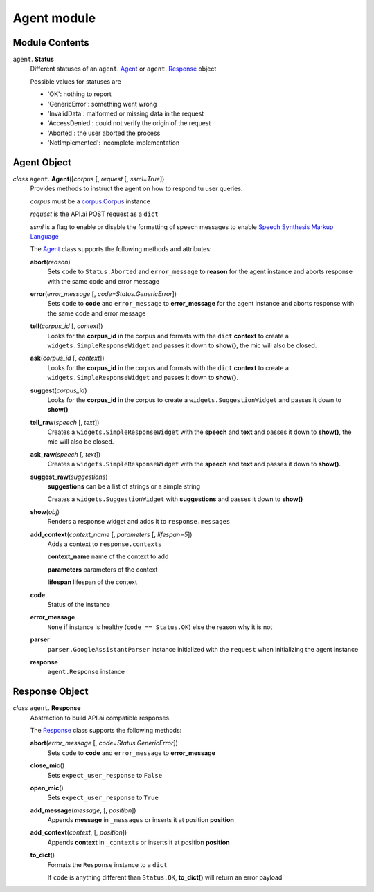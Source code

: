 ==============
 Agent module
==============

Module Contents
===============

``agent``. **Status**
  Different statuses of an ``agent``. Agent_ or ``agent``. Response_ object

  Possible values for statuses are

  - 'OK': nothing to report
  - 'GenericError': something went wrong
  - 'InvalidData': malformed or missing data in the request
  - 'AccessDenied': could not verify the origin of the request
  - 'Aborted': the user aborted the process
  - 'NotImplemented': incomplete implementation

Agent Object
============

.. _agent:

*class* ``agent``. **Agent**\([*corpus* [, *request* [, *ssml=True*])
  Provides methods to instruct the agent on how to respond tu user queries.

  *corpus* must be a `corpus.Corpus <corpus.rst#corpus>`_ instance

  *request* is the API.ai POST request as a ``dict``

  *ssml* is a flag to enable or disable the formatting of speech messages to enable `Speech Synthesis Markup Language <https://developers.google.com/actions/reference/ssml>`_

  The `Agent`_ class supports the following methods and attributes:

  **abort**\(*reason*)
    Sets ``code`` to ``Status.Aborted`` and ``error_message`` to **reason** for the agent instance and aborts response with the same code and error message

  **error**\(*error_message* [, *code=Status.GenericError*])
    Sets ``code`` to **code** and ``error_message`` to **error_message** for the agent instance and aborts response with the same code and error message

  **tell**\(*corpus_id* [, *context*])
    Looks for the **corpus_id** in the corpus and formats with the ``dict`` **context** to create a ``widgets.SimpleResponseWidget`` and passes it down to **show()**, the mic will also be closed.

  **ask**\(*corpus_id* [, *context*])
    Looks for the **corpus_id** in the corpus and formats with the ``dict`` **context** to create a ``widgets.SimpleResponseWidget`` and passes it down to **show()**.

  **suggest**\(*corpus_id*)
    Looks for the **corpus_id** in the corpus to create a ``widgets.SuggestionWidget``  and passes it down to **show()**

  **tell_raw**\(*speech* [, *text*])
    Creates a ``widgets.SimpleResponseWidget`` with the **speech** and **text** and passes it down to **show()**, the mic will also be closed.

  **ask_raw**\(*speech* [, *text*])
    Creates a ``widgets.SimpleResponseWidget`` with the **speech** and **text** and passes it down to **show()**.

  **suggest_raw**\(*suggestions*)
    **suggestions** can be a list of strings or a simple string

    Creates a ``widgets.SuggestionWidget`` with **suggestions** and passes it down to **show()**

  **show**\(*obj*)
    Renders a response widget and adds it to ``response.messages``

  **add_context**\(*context_name* [, *parameters* [, *lifespan=5*])
    Adds a context to ``response.contexts``

    **context_name** name of the context to add

    **parameters** parameters of the context

    **lifespan** lifespan of the context

  **code**
    Status of the instance

  **error_message**
    ``None`` if instance is healthy (``code == Status.OK``) else the reason why it is not

  **parser**
    ``parser.GoogleAssistantParser`` instance initialized with the ``request`` when initializing the agent instance

  **response**
    ``agent.Response`` instance

Response Object
===============

.. _response:

*class* ``agent``. **Response**
  Abstraction to build API.ai compatible responses.

  The `Response`_ class supports the following methods:

  **abort**\(*error_message* [, *code=Status.GenericError*])
    Sets ``code`` to **code** and ``error_message`` to **error_message**

  **close_mic**\()
    Sets ``expect_user_response`` to ``False``

  **open_mic**\()
    Sets ``expect_user_response`` to ``True``

  **add_message**\(*message*, [, *position*])
    Appends **message** in ``_messages`` or inserts it at position **position**

  **add_context**\(*context*, [, *position*])
    Appends **context** in ``_contexts`` or inserts it at position **position**

  **to_dict**\()
    Formats the ``Response`` instance to a ``dict``

    If ``code`` is anything different than ``Status.OK``, **to_dict()** will return an error payload

